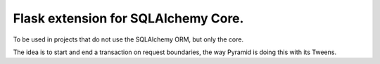 ====================================
Flask extension for SQLAlchemy Core.
====================================

To be used in projects that do not use the SQLAlchemy ORM, but only the core.

The idea is to start and end a transaction on request boundaries, the way
Pyramid is doing this with its Tweens.

